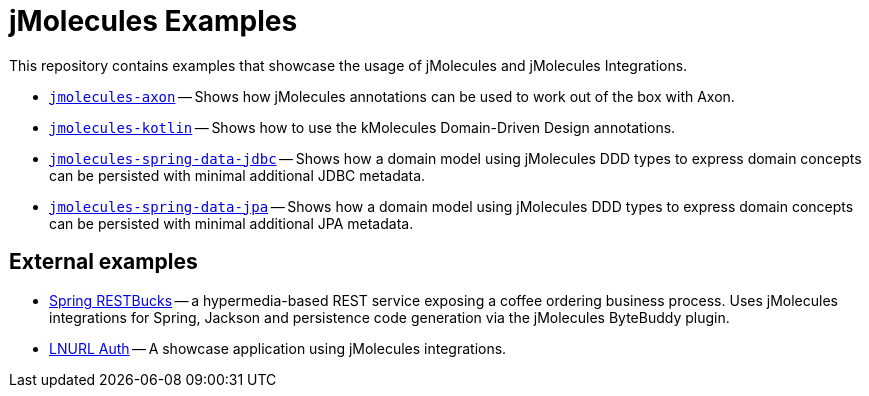 = jMolecules Examples

This repository contains examples that showcase the usage of jMolecules and jMolecules Integrations.

* link:jmolecules-axon[`jmolecules-axon`] -- Shows how jMolecules annotations can be used to work out of the box with Axon.
* link:jmolecules-kotlin[`jmolecules-kotlin`] -- Shows how to use the kMolecules Domain-Driven Design annotations.
* link:jmolecules-spring-data-jdbc[`jmolecules-spring-data-jdbc`] -- Shows how a domain model using jMolecules DDD types to express domain concepts can be persisted with minimal additional JDBC metadata.
* link:jmolecules-spring-data-jpa[`jmolecules-spring-data-jpa`] -- Shows how a domain model using jMolecules DDD types to express domain concepts can be persisted with minimal additional JPA metadata.

== External examples


* https://github.com/odrotbohm/spring-restbucks[Spring RESTBucks] -- a hypermedia-based REST service exposing a coffee ordering business process. Uses jMolecules integrations for Spring, Jackson and persistence code generation via the jMolecules ByteBuddy plugin.
* https://github.com/theborakompanioni/bitcoin-spring-boot-starter/tree/master/incubator/spring-lnurl/spring-lnurl-auth-example-application[LNURL Auth] -- A showcase application using jMolecules integrations.

